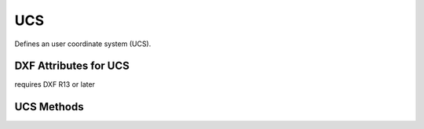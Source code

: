 UCS
====

.. class:: UCS

Defines an user coordinate system (UCS).

DXF Attributes for UCS
----------------------

.. attribute:: UCS.dxf.handle

.. attribute:: UCS.dxf.owner

requires DXF R13 or later

.. attribute:: UCS.dxf.name

.. attribute:: UCS.dxf.flags

.. attribute:: UCS.dxf.origin

.. attribute:: UCS.dxf.xaxis

.. attribute:: UCS.dxf.yaxis

UCS Methods
-----------

.. method:: UCS.ucs()

    Returns an :class:`ezdxf.algebra.UCS` object for this UCS table entry.
